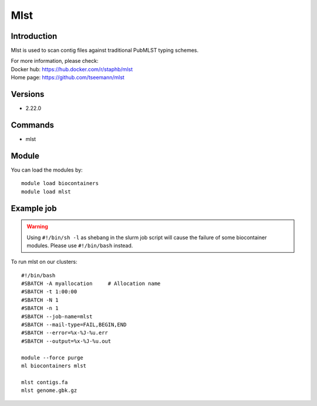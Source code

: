 .. _backbone-label:

Mlst
==============================

Introduction
~~~~~~~~
Mlst is used to scan contig files against traditional PubMLST typing schemes.

| For more information, please check:
| Docker hub: https://hub.docker.com/r/staphb/mlst 
| Home page: https://github.com/tseemann/mlst

Versions
~~~~~~~~
- 2.22.0

Commands
~~~~~~~
- mlst

Module
~~~~~~~~
You can load the modules by::

    module load biocontainers
    module load mlst

Example job
~~~~~
.. warning::
    Using ``#!/bin/sh -l`` as shebang in the slurm job script will cause the failure of some biocontainer modules. Please use ``#!/bin/bash`` instead.

To run mlst on our clusters::

    #!/bin/bash
    #SBATCH -A myallocation     # Allocation name
    #SBATCH -t 1:00:00
    #SBATCH -N 1
    #SBATCH -n 1
    #SBATCH --job-name=mlst
    #SBATCH --mail-type=FAIL,BEGIN,END
    #SBATCH --error=%x-%J-%u.err
    #SBATCH --output=%x-%J-%u.out

    module --force purge
    ml biocontainers mlst

    mlst contigs.fa
    mlst genome.gbk.gz
